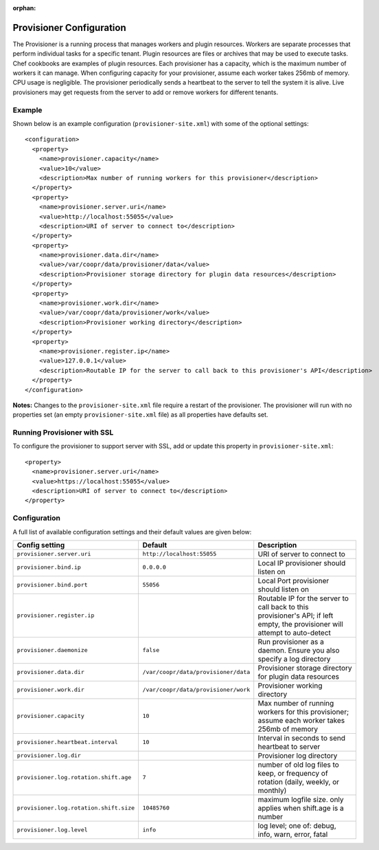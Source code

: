 ..
   Copyright © 2012-2015 Cask Data, Inc.

   Licensed under the Apache License, Version 2.0 (the "License");
   you may not use this file except in compliance with the License.
   You may obtain a copy of the License at
 
       http://www.apache.org/licenses/LICENSE-2.0

   Unless required by applicable law or agreed to in writing, software
   distributed under the License is distributed on an "AS IS" BASIS,
   WITHOUT WARRANTIES OR CONDITIONS OF ANY KIND, either express or implied.
   See the License for the specific language governing permissions and
   limitations under the License.

:orphan:

.. index::
   single: Provisioner Configuration

=========================
Provisioner Configuration
=========================

The Provisioner is a running process that manages workers and plugin resources. Workers are separate
processes that perform individual tasks for a specific tenant. Plugin resources are files or archives
that may be used to execute tasks. Chef cookbooks are examples of plugin resources. Each provisioner
has a capacity, which is the maximum number of workers it can manage. When configuring capacity for
your provisioner, assume each worker takes 256mb of memory. CPU usage is negligible. The provisioner
periodically sends a heartbeat to the server to tell the system it is alive. Live provisioners may
get requests from the server to add or remove workers for different tenants.

.. highlight:: xml

Example
^^^^^^^^
Shown below is an example configuration (``provisioner-site.xml``) with some of the optional settings:: 

  <configuration>
    <property>
      <name>provisioner.capacity</name>
      <value>10</value>
      <description>Max number of running workers for this provisioner</description>
    </property>
    <property>
      <name>provisioner.server.uri</name>
      <value>http://localhost:55055</value>
      <description>URI of server to connect to</description>
    </property>
    <property>
      <name>provisioner.data.dir</name>
      <value>/var/coopr/data/provisioner/data</value>
      <description>Provisioner storage directory for plugin data resources</description>
    </property>
    <property>
      <name>provisioner.work.dir</name>
      <value>/var/coopr/data/provisioner/work</value>
      <description>Provisioner working directory</description>
    </property>
    <property>
      <name>provisioner.register.ip</name>
      <value>127.0.0.1</value>
      <description>Routable IP for the server to call back to this provisioner's API</description>
    </property>
  </configuration>
  
**Notes:** Changes to the ``provisioner-site.xml`` file require a restart of the provisioner.
The provisioner will run with no properties set (an empty ``provisioner-site.xml`` file)
as all properties have defaults set.


Running Provisioner with SSL
^^^^^^^^^^^^^^^^^^^^^^^^^^^^

To configure the provisioner to support server with SSL, add or update this property in ``provisioner-site.xml``::

    <property>
      <name>provisioner.server.uri</name>
      <value>https://localhost:55055</value>
      <description>URI of server to connect to</description>
    </property>


.. highlight:: console


Configuration
^^^^^^^^^^^^^

A full list of available configuration settings and their default values are given below:

.. list-table::
   :header-rows: 1

   * - Config setting
     - Default
     - Description
   * - ``provisioner.server.uri``
     - ``http://localhost:55055``
     - URI of server to connect to
   * - ``provisioner.bind.ip``
     - ``0.0.0.0``
     - Local IP provisioner should listen on
   * - ``provisioner.bind.port``
     - ``55056``
     - Local Port provisioner should listen on
   * - ``provisioner.register.ip``
     - 
     - Routable IP for the server to call back to this provisioner's API; if left empty,
       the provisioner will attempt to auto-detect
   * - ``provisioner.daemonize``
     - ``false``
     - Run provisioner as a daemon. Ensure you also specify a log directory
   * - ``provisioner.data.dir``
     - ``/var/coopr/data/provisioner/data``
     - Provisioner storage directory for plugin data resources
   * - ``provisioner.work.dir``
     - ``/var/coopr/data/provisioner/work``
     - Provisioner working directory
   * - ``provisioner.capacity``
     - ``10``
     - Max number of running workers for this provisioner; assume each worker takes 256mb of memory
   * - ``provisioner.heartbeat.interval``
     - ``10``
     - Interval in seconds to send heartbeat to server
   * - ``provisioner.log.dir``
     -
     - Provisioner log directory
   * - ``provisioner.log.rotation.shift.age``
     - ``7``
     - number of old log files to keep, or frequency of rotation (daily, weekly, or monthly)
   * - ``provisioner.log.rotation.shift.size``
     - ``10485760``
     - maximum logfile size. only applies when shift.age is a number
   * - ``provisioner.log.level``
     - ``info``
     - log level; one of: debug, info, warn, error, fatal

